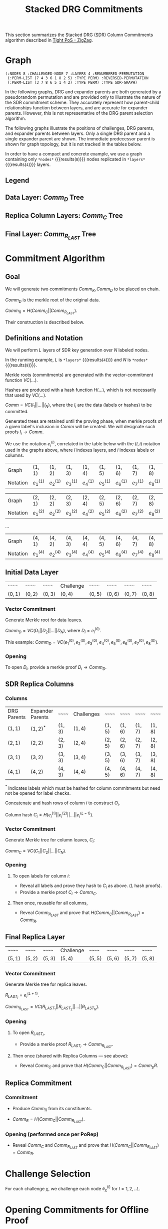 #+TITLE: Stacked DRG Commitments

#+HUGO_SECTION: algorithms/porep/porep_commitments/sdr_commitments
#+HUGO_BASE_DIR: ../../../..
#+OPTIONS: author:nil creator:nil timestamp:nil

#+begin_src lisp :exports none
  (ql:quickload :orient)
#+end_src

#+RESULTS:
| :ORIENT |

This section summarizes the Stacked DRG (SDR) Column Commitments algorithm described in [[https://www.overleaf.com/read/kcdhnxwptxbc][Tight PoS - ZigZag]].

* Graph
#+NAME: init-graph
#+BEGIN_SRC lisp :package "filecoin.theory" :exports none :results verbatim
  (defparameter *layers* 4)
  (defparameter *nodes* 8)

  (defparameter *regenerate-sdr-graph* nil)

  (defparameter *dumped-sdr-graph* '(:NODES 8 :CHALLENGED-NODE 7 :LAYERS 4 :RENUMBERED-PERMUTATION
                                     (:PERM-LIST (7 4 3 6 1 8 2 5) :TYPE PERM) :REVERSED-PERMUTATION
                                     (:PERM-LIST (3 7 8 6 5 1 4 2) :TYPE PERM) :TYPE SDR-GRAPH))

  (defparameter *sdr-graph*  (if *regenerate-sdr-graph*
                                 (make-sdr-graph *nodes* *layers*)
                                 (load-from-plist *dumped-sdr-graph*)))

  (let ((lg (first (sdr-graph-layer-graphs *sdr-graph*))))
    (defparameter *comm-d-graph* (make-comm-d-layer-graph (layer-graph-nodes lg) (layer-graph-challenged-node lg) :parent *sdr-graph*))
    (defparameter *replica-graph* (make-replica-layer-graph (layer-graph-nodes lg) (layer-graph-challenged-node lg) :parent *sdr-graph* :layers *layers*)))

  (dump *sdr-graph*)
#+END_SRC

#+RESULTS: init-graph
: (:NODES 8 :CHALLENGED-NODE 7 :LAYERS 4 :RENUMBERED-PERMUTATION
:  (:PERM-LIST (7 4 3 6 1 8 2 5) :TYPE PERM) :REVERSED-PERMUTATION
:  (:PERM-LIST (3 7 8 6 5 1 4 2) :TYPE PERM) :TYPE SDR-GRAPH)



#+NAME: legend
#+BEGIN_SRC lisp :package "filecoin.theory" :results output silent :exports none
(emit-legend nil)
#+END_SRC

In the following graphs, DRG and expander parents are both generated by a pseudorandom permutation and are provided only
to illustrate the nature of the SDR commitment scheme. They accurately represent how parent-child relationships
function between layers, and are accurate for expander parents. However, this is not representative of the DRG parent
selection algorithm.

The following graphs illustrate the positions of challenges, DRG parents, and expander parents between layers. Only a
single DRG parent and a single expander parent are shown. The immediate predecessor parent is shown for graph topology,
but it is not tracked in the tables below.

In order to have a compact and concrete example, we use a graph containing only src_lisp[:package fct]{*nodes*} {{{results(=8=)}}} nodes replicated in src_lisp[:package fct]{*layers*} {{{results(=4=)}}} layers.
** Legend
#+BEGIN_SRC dot :file legend.png :var input=legend :exports results
$input
#+END_SRC

#+RESULTS:
[[file:legend.png]]

** Data Layer: $Comm_D$ Tree
#+NAME: data-layer
#+BEGIN_SRC lisp :package "filecoin.theory" :results output silent :exports none
(emit-comm-d-layer-graph *comm-d-graph*)
#+END_SRC

#+BEGIN_SRC dot :file data-layer.png :var input=data-layer :exports results
$input
#+END_SRC

#+RESULTS:
[[file:data-layer.png]]

** Replica Column Layers: $Comm_C$ Tree

#+NAME: layer-1
#+BEGIN_SRC lisp :package "filecoin.theory" :results output silent :exports none 
(emit-layer-graph (nth 0 (sdr-graph-layer-graphs *sdr-graph*)))
#+end_src

#+BEGIN_SRC dot :file layer-1.png :var input=layer-1 :exports results
$input
#+END_SRC

#+RESULTS:
[[file:layer-1.png]]

#+NAME: layer-2
#+BEGIN_SRC lisp :package "filecoin.theory" :results output silent :exports none 
(emit-layer-graph (nth 1 (sdr-graph-layer-graphs *sdr-graph*)))
#+END_SRC

#+BEGIN_SRC dot :file layer-2.png :var input=layer-2 :exports results
$input
#+END_SRC

#+RESULTS:
[[file:layer-2.png]]

#+NAME: layer-3
#+BEGIN_SRC lisp :package "filecoin.theory" :results output silent :exports none 
(emit-layer-graph (nth 2 (sdr-graph-layer-graphs *sdr-graph*)))
#+END_SRC

#+BEGIN_SRC dot :file layer-3.png :var input=layer-3 :exports results
$input
#+END_SRC

#+RESULTS:
[[file:layer-3.png]]

#+NAME: layer-4
#+BEGIN_SRC lisp :package "filecoin.theory" :results output silent :exports none 
(emit-layer-graph (nth 3 (sdr-graph-layer-graphs *sdr-graph*)))
#+END_SRC

#+BEGIN_SRC dot :file layer-4.png :var input=layer-4 :exports results
$input
#+END_SRC

#+RESULTS:
[[file:layer-4.png]]

# #+NAME: layer-5
# #+BEGIN_SRC lisp :package "filecoin.theory" :results output silent :exports none 
# (emit-layer-graph (nth 4 (sdr-graph-layer-graphs *sdr-graph*)))
# #+END_SRC

# #+BEGIN_SRC dot :file layer-5.png :var input=layer-5 :exports results
# $input
# #+END_SRC

# #+RESULTS:
# [[file:layer-4.png]]

# #+NAME: layer-6
# #+BEGIN_SRC lisp :package "filecoin.theory" :results output silent :exports none 
# (emit-layer-graph (nth 5 (sdr-graph-layer-graphs *sdr-graph*)))
# #+END_SRC

# #+BEGIN_SRC dot :file layer-6.png :var input=layer-6 :exports results
# $input
# #+END_SRC

# #+RESULTS:

** Final Layer: $Comm_{R_{LAST}}$ Tree
#+NAME: replica-layer
#+BEGIN_SRC lisp :package "filecoin.theory" :results output silent :exports none
(emit-replica-layer-graph *replica-graph*)
#+END_SRC

#+BEGIN_SRC dot :file replica-layer.png :var input=replica-layer :exports results
$input
#+END_SRC

#+RESULTS:
[[file:replica-layer.png]]

* Commitment Algorithm
**  Goal
We will generate two commitments $Comm_R, Comm_D$ to be placed on chain.

$Comm_D$ is the merkle root of the original data.

$Comm_R = H(Comm_C || Comm_{R_{LAST}})$.

Their construction is described below.

** Definitions and Notation
We will perform $L$ layers of SDR key generation over $N$ labeled nodes.

In the running example, $L$ is src_lisp[:package fct]{*layers*} {{{results(=4=)}}} and $N$ is src_lisp[:package fct]{*nodes*} {{{results(=8=)}}}.

Merkle roots (commitments) are generated with the vector-commitment function $VC(…)$.

Hashes are produced with a hash function $H(…)$, which is not necessarily that used by $VC(…)$.

$Comm = VC(l_1||…||l_N)$, where the $l_i$ are the data (labels or hashes) to be committed.

Generated trees are retained until the proving phase, when merkle proofs of a given label's inclusion in $Comm$ will be
created. We will designate such proofs $l_i \rightarrow Comm$.

We use the notation $e{_i}^{(l)}$, correlated in the table below with the $(l, i)$ notation used in the graphs above,
where $l$ indexes layers, and $i$ indexes labels or columns.

#+BEGIN_SRC lisp :package "filecoin.theory" :exports results
(notation-row *sdr-graph* 1)
#+END_SRC

#+RESULTS:
| Graph    | $(1, 1)$    | $(1, 2)$    | $(1, 3)$    | $(1, 4)$    | $(1, 5)$    | $(1, 6)$    | $(1, 7)$    | $(1, 8)$    |
| Notation | $e_1^{(1)}$ | $e_2^{(1)}$ | $e_3^{(1)}$ | $e_4^{(1)}$ | $e_5^{(1)}$ | $e_6^{(1)}$ | $e_7^{(1)}$ | $e_8^{(1)}$ |

#+BEGIN_SRC lisp :package "filecoin.theory" :exports results
(notation-row *sdr-graph* 2)
#+END_SRC
#+RESULTS:
| Graph    | $(2, 1)$    | $(2, 2)$    | $(2, 3)$    | $(2, 4)$    | $(2, 5)$    | $(2, 6)$    | $(2, 7)$    | $(2, 8)$    |
| Notation | $e_1^{(2)}$ | $e_2^{(2)}$ | $e_3^{(2)}$ | $e_4^{(2)}$ | $e_5^{(2)}$ | $e_6^{(2)}$ | $e_7^{(2)}$ | $e_8^{(2)}$ |
…

#+BEGIN_SRC lisp :package "filecoin.theory" :exports results
(notation-row *sdr-graph* 4)
#+END_SRC

#+RESULTS:
| Graph    | $(4, 1)$    | $(4, 2)$    | $(4, 3)$    | $(4, 4)$    | $(4, 5)$    | $(4, 6)$    | $(4, 7)$    | $(4, 8)$    |
| Notation | $e_1^{(4)}$ | $e_2^{(4)}$ | $e_3^{(4)}$ | $e_4^{(4)}$ | $e_5^{(4)}$ | $e_6^{(4)}$ | $e_7^{(4)}$ | $e_8^{(4)}$ |

** Initial Data Layer
 #+BEGIN_SRC lisp :package "filecoin.theory" :exports results
(initial-layer *comm-d-graph*)
#+END_SRC

 #+RESULTS:
 | ~~~~~~   | ~~~~~~   | ~~~~~~   | Challenge | ~~~~~~   | ~~~~~~   | ~~~~~~   | ~~~~~~   |
 | $(0, 1)$ | $(0, 2)$ | $(0, 3)$ | $(0, 4)$  | $(0, 5)$ | $(0, 6)$ | $(0, 7)$ | $(0, 8)$ |

*** Vector Commitment
Generate Merkle root for data leaves.

$Comm_D = VC(D_1 || D_2 || … || D_N)$, where $D_i = e_i^{(0)}$.

This example: $Comm_D = VC(e_1^{(0)}, e_2^{(0)}, e_3^{(0)}, e_4^{(0)}, e_5^{(0)}, e_6^{(0)}, e_7^{(0)}, e_8^{(0)})$.

*** Opening
To open $D_i$, provide a merkle proof $D_i \rightarrow Comm_D$.

** SDR Replica Columns
*** Columns

#+BEGIN_SRC lisp :package "filecoin.theory" :exports results
(columns *sdr-graph*)
#+END_SRC

#+RESULTS:
| DRG Parents | Expander Parents | ~~~~~~   | Challenges | ~~~~~~   | ~~~~~~   | ~~~~~~   | ~~~~~~   |
| $(1, 1)$    | $(1, 2)^{*}$     | $(1, 3)$ | $(1, 4)$   | $(1, 5)$ | $(1, 6)$ | $(1, 7)$ | $(1, 8)$ |
| $(2, 1)$    | $(2, 2)$         | $(2, 3)$ | $(2, 4)$   | $(2, 5)$ | $(2, 6)$ | $(2, 7)$ | $(2, 8)$ |
| $(3, 1)$    | $(3, 2)$         | $(3, 3)$ | $(3, 4)$   | $(3, 5)$ | $(3, 6)$ | $(3, 7)$ | $(3, 8)$ |
| $(4, 1)$    | $(4, 2)$         | $(4, 3)$ | $(4, 4)$   | $(4, 5)$ | $(4, 6)$ | $(4, 7)$ | $(4, 8)$ |


$^{*}$ Indicates labels which must be hashed for column commitments but need not be opened for label checks.


Concatenate and hash rows of column $i$ to construct $O_i$.

Column hash $C_i = H(e_i^{(1)} || e_i^{(2)} || … || e_i^{(L-1)})$.

*** Vector Commitment

Generate Merkle tree for column leaves, $C_i$:

$Comm_C = VC(C_1 || C_2 || … || C_N)$.

*** Opening
**** To open labels for column $i$:
- Reveal all labels and prove they hash to $C_i$ as above. ($L$ hash proofs).
- Provide a merkle proof $C_i \rightarrow Comm_C$.

**** Then once, reusable for all columns,
- Reveal $Comm_{R_{LAST}}$ and prove that $H(Comm_C || Comm_{R_{LAST}}) = Comm_R$.

** Final Replica Layer
 #+BEGIN_SRC lisp :package "filecoin.theory" :exports results
(final-layer *sdr-graph*)
#+END_SRC

 #+RESULTS:
 | ~~~~~~   | ~~~~~~   | ~~~~~~   | Challenge | ~~~~~~   | ~~~~~~   | ~~~~~~   | ~~~~~~   |
 | $(5, 1)$ | $(5, 2)$ | $(5, 3)$ | $(5, 4)$  | $(5, 5)$ | $(5, 6)$ | $(5, 7)$ | $(5, 8)$ |

*** Vector Commitment
Generate Merkle tree for replica leaves.

$R_{LAST_i} = e_i^{(L+1)}$.

$Comm_{R_{LAST}} = VC(R_{LAST_1} || R_{LAST_2} || … || R_{LAST_N})$.

*** Opening
**** To open $R_{LAST_i}$,
- Provide a merkle proof $R_{LAST_i} \rightarrow Comm_{R_{LAST}}$.

**** Then once (shared with Replica Columns — see above):
- Reveal $Comm_C$ and prove that $H(Comm_C || Comm_{R_{LAST}}) = Comm_pR$.

** Replica Commitment
*** Commitment
- Produce $Comm_R$ from its constituents.

- $Comm_R = H(Comm_C || Comm_{R_{LAST}})$.
*** Opening (performed once per PoRep)
- Reveal $Comm_C$ and $Comm_{R_{LAST}}$ and prove that $H(Comm_C || Comm_{R_{LAST}}) = Comm_R$.
* Challenge Selection
For each challenge $\chi$, we challenge each node $e_{\chi}^{(l)}$ for $l = 1, 2, .. L$.

* Opening Commitments for Offline Proof
For use in all challenge proofs, reveal $Comm_C$ and $Comm_{R_{LAST}}$ and prove that $H(Comm_C || Comm_{R_{LAST}}) =
Comm_R$.

To prove encoding for a challenged label $\chi$:
- Initial data layer openings
  - Open label for challenged data node $e_\chi^{(0)} — using Comm_D$.
- SDR replica column openings
  - Open all labels in $C_\chi$ containing challenged label's 'replica node', ($C_\chi$) — using $Comm_C$.
  - Open all labels in the columns containing challenged label's DRG parents — using $Comm_C$.
  - Open all labels in the columns containing challenged label's expander parents — using $Comm_C$.
- Final replica layer openings
  - Open all challenged labels ($e_{\chi}^{(L+1)}$) using $Comm_{R_{LAST}}$.
 
- Prove labeling for all challenged labels $e{_\chi}^{(l))} for $l = 1, 2, .. L$.
- Prove encoding for all challenged nodes $e{_\chi}^{(L+1))}$.

* Opening Commitments for Online Proof
To prove encoding for a challenged label $C$ in the replica:
- Reveal $Comm_C$ (which must have been stored along with the replica).
- Open $Comm_{R_{LAST}}$ from provided $Comm_R$ by proving that $H(Comm_C || Comm_{R_{LAST}}) = Comm_R$.
- Provide a merkle proof $e_C^{(L)} \rightarrow Comm_{R_{LAST}}$.
